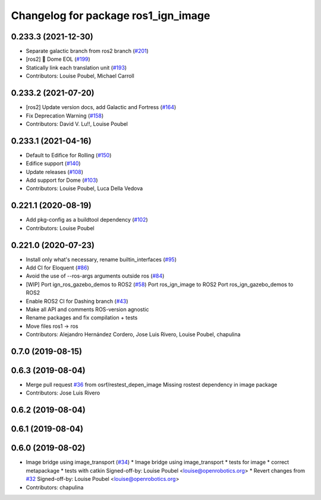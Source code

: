 ^^^^^^^^^^^^^^^^^^^^^^^^^^^^^^^^^^^^
Changelog for package ros1_ign_image
^^^^^^^^^^^^^^^^^^^^^^^^^^^^^^^^^^^^

0.233.3 (2021-12-30)
--------------------
* Separate galactic branch from ros2 branch (`#201 <https://github.com/osrf/ros_ign/issues/201>`_)
* [ros2] 🏁 Dome EOL (`#199 <https://github.com/osrf/ros_ign/issues/199>`_)
* Statically link each translation unit (`#193 <https://github.com/osrf/ros_ign/issues/193>`_)
* Contributors: Louise Poubel, Michael Carroll

0.233.2 (2021-07-20)
--------------------
* [ros2] Update version docs, add Galactic and Fortress (`#164 <https://github.com/osrf/ros_ign/issues/164>`_)
* Fix Deprecation Warning (`#158 <https://github.com/osrf/ros_ign/issues/158>`_)
* Contributors: David V. Lu!!, Louise Poubel

0.233.1 (2021-04-16)
--------------------
* Default to Edifice for Rolling (`#150 <https://github.com/osrf/ros_ign/issues/150>`_)
* Edifice support (`#140 <https://github.com/osrf/ros_ign/issues/140>`_)
* Update releases (`#108 <https://github.com/osrf/ros_ign/issues/108>`_)
* Add support for Dome (`#103 <https://github.com/osrf/ros_ign/issues/103>`_)
* Contributors: Louise Poubel, Luca Della Vedova

0.221.1 (2020-08-19)
--------------------
* Add pkg-config as a buildtool dependency (`#102 <https://github.com/osrf/ros_ign/issues/102>`_)
* Contributors: Louise Poubel

0.221.0 (2020-07-23)
--------------------
* Install only what's necessary, rename builtin_interfaces (`#95 <https://github.com/osrf/ros_ign/issues/95>`_)
* Add CI for Eloquent (`#86 <https://github.com/osrf/ros_ign/issues/86>`_)
* Avoid the use of --ros-args arguments outside ros (`#84 <https://github.com/osrf/ros_ign/issues/84>`_)
* [WIP] Port ign_ros_gazebo_demos to ROS2 (`#58 <https://github.com/osrf/ros_ign/issues/58>`_)
  Port ros_ign_image to ROS2
  Port ros_ign_gazebo_demos to ROS2
* Enable ROS2 CI for Dashing branch (`#43 <https://github.com/osrf/ros_ign/issues/43>`_)
* Make all API and comments ROS-version agnostic
* Rename packages and fix compilation + tests
* Move files ros1 -> ros
* Contributors: Alejandro Hernández Cordero, Jose Luis Rivero, Louise Poubel, chapulina

0.7.0 (2019-08-15)
------------------

0.6.3 (2019-08-04)
------------------
* Merge pull request `#36 <https://github.com/osrf/ros1_ign_bridge/issues/36>`_ from osrf/restest_depen_image
  Missing rostest dependency in image package
* Contributors: Jose Luis Rivero

0.6.2 (2019-08-04)
------------------

0.6.1 (2019-08-04)
------------------

0.6.0 (2019-08-02)
------------------
* Image bridge using image_transport (`#34 <https://github.com/osrf/ros1_ign_bridge/issues/34>`_)
  * Image bridge using image_transport
  * tests for image
  * correct metapackage
  * tests with catkin
  Signed-off-by: Louise Poubel <louise@openrobotics.org>
  * Revert changes from `#32 <https://github.com/osrf/ros1_ign_bridge/issues/32>`_
  Signed-off-by: Louise Poubel <louise@openrobotics.org>
* Contributors: chapulina
